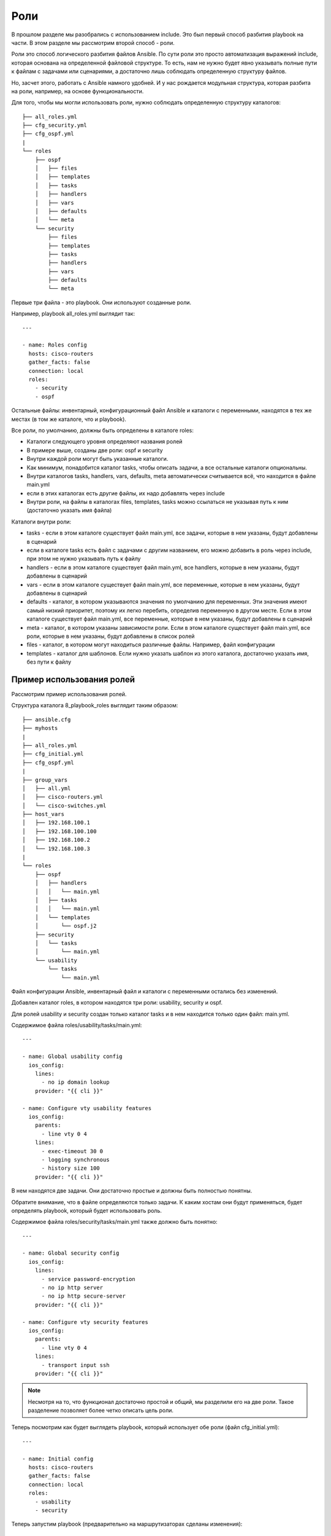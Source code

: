 Роли
----

В прошлом разделе мы разобрались с использованием include. Это был
первый способ разбития playbook на части. В этом разделе мы рассмотрим
второй способ - роли.

Роли это способ логического разбития файлов Ansible. По сути роли это
просто автоматизация выражений include, которая основана на определенной
файловой структуре. То есть, нам не нужно будет явно указывать полные
пути к файлам с задачами или сценариями, а достаточно лишь соблюдать
определенную структуру файлов.

Но, засчет этого, работать с Ansible намного удобней. И у нас рождается
модульная структура, которая разбита на роли, например, на основе
функциональности.

Для того, чтобы мы могли использовать роли, нужно соблюдать определенную
структуру каталогов:

::

    ├── all_roles.yml
    ├── cfg_security.yml
    ├── cfg_ospf.yml
    |
    └── roles
        ├── ospf
        │   ├── files
        │   ├── templates
        │   ├── tasks
        │   ├── handlers
        │   ├── vars
        │   ├── defaults
        │   └── meta
        └── security
            ├── files
            ├── templates
            ├── tasks
            ├── handlers
            ├── vars
            ├── defaults
            └── meta

Первые три файла - это playbook. Они используют созданные роли.

Например, playbook all_roles.yml выглядит так:

::

    ---

    - name: Roles config
      hosts: cisco-routers
      gather_facts: false
      connection: local
      roles:
        - security
        - ospf

Остальные файлы: инвентарный, конфигурационный файл Ansible и каталоги с
переменными, находятся в тех же местах (в том же каталоге, что и
playbook).

Все роли, по умолчанию, должны быть определены в каталоге roles:

* Каталоги следующего уровня определяют названия ролей
* В примере выше, созданы две роли: ospf и security
* Внутри каждой роли могут быть указанные каталоги.
* Как минимум, понадобится каталог tasks, чтобы описать задачи, а все остальные каталоги опциональны.
* Внутри каталогов tasks, handlers, vars, defaults, meta автоматически
  считывается всё, что находится в файле main.yml
* если в этих каталогах есть другие файлы, их надо добавлять через include
* Внутри роли, на файлы в каталогах files, templates, tasks можно ссылаться не указывая
  путь к ним (достаточно указать имя файла)

Каталоги внутри роли:

* tasks - если в этом каталоге существует файл main.yml,
  все задачи, которые в нем указаны, будут добавлены в сценарий
* если в каталоге tasks есть файл с задачами с другим названием, его 
  можно добавить в роль через include, при этом не нужно указывать путь к файлу
* handlers - если в этом каталоге существует файл main.yml, все
  handlers, которые в нем указаны, будут добавлены в сценарий
* vars - если в этом каталоге существует файл main.yml, все переменные, которые в
  нем указаны, будут добавлены в сценарий
* defaults - каталог, в котором указываются значения по умолчанию для переменных. Эти значения имеют
  самый низкий приоритет, поэтому их легко перебить, определив переменную
  в другом месте. Если в этом каталоге существует файл main.yml, все
  переменные, которые в нем указаны, будут добавлены в сценарий
* meta - каталог, в котором указаны зависимости роли. Если в этом каталоге
  существует файл main.yml, все роли, которые в нем указаны, будут
  добавлены в список ролей
* files - каталог, в котором могут находиться различные файлы. Например, файл конфигурации
* templates - каталог для шаблонов. Если нужно указать шаблон из этого каталога, достаточно
  указать имя, без пути к файлу

Пример использования ролей
~~~~~~~~~~~~~~~~~~~~~~~~~~

Рассмотрим пример использования ролей.

Структура каталога 8_playbook_roles выглядит таким образом:

::

    ├── ansible.cfg
    ├── myhosts
    |
    ├── all_roles.yml
    ├── cfg_initial.yml
    ├── cfg_ospf.yml
    |
    ├── group_vars
    │   ├── all.yml
    │   ├── cisco-routers.yml
    │   └── cisco-switches.yml
    ├── host_vars
    │   ├── 192.168.100.1
    │   ├── 192.168.100.100
    │   ├── 192.168.100.2
    │   └── 192.168.100.3
    |
    └── roles
        ├── ospf
        │   ├── handlers
        │   │   └── main.yml
        │   ├── tasks
        │   │   └── main.yml
        │   └── templates
        │       └── ospf.j2
        ├── security
        │   └── tasks
        │       └── main.yml
        └── usability
            └── tasks
                └── main.yml

Файл конфигурации Ansible, инвентарный файл и каталоги с переменными
остались без изменений.

Добавлен каталог roles, в котором находятся три роли: usability,
security и ospf.

Для ролей usability и security создан только каталог tasks и в нем
находится только один файл: main.yml.

Содержимое файла roles/usability/tasks/main.yml:

::

    ---

    - name: Global usability config
      ios_config:
        lines:
          - no ip domain lookup
        provider: "{{ cli }}"

    - name: Configure vty usability features
      ios_config:
        parents:
          - line vty 0 4
        lines:
          - exec-timeout 30 0
          - logging synchronous
          - history size 100
        provider: "{{ cli }}"

В нем находятся две задачи. Они достаточно простые и должны быть
полностью понятны.

Обратите внимание, что в файле определяются только задачи. К каким
хостам они будут применяться, будет определять playbook, который будет
использовать роль.

Содержимое файла roles/security/tasks/main.yml также должно быть
понятно:

::

    ---

    - name: Global security config
      ios_config:
        lines:
          - service password-encryption
          - no ip http server
          - no ip http secure-server
        provider: "{{ cli }}"

    - name: Configure vty security features
      ios_config:
        parents:
          - line vty 0 4
        lines:
          - transport input ssh
        provider: "{{ cli }}"

.. note::

    Несмотря на то, что функционал достаточно простой и общий,
    мы разделили его на две роли. Такое разделение позволяет более четко
    описать цель роли.

Теперь посмотрим как будет выглядеть playbook, который использует обе
роли (файл cfg_initial.yml):

::

    ---

    - name: Initial config
      hosts: cisco-routers
      gather_facts: false
      connection: local
      roles:
        - usability
        - security

Теперь запустим playbook (предварительно на маршрутизаторах сделаны
изменения):

::

    $ ansible-playbook cfg_initial.yml

.. figure:: https://raw.githubusercontent.com/natenka/Ansible-for-network-engineers/master/images/cfg_initial.png

Обратите внимание, что теперь, когда задачи выполняются, перед именем
задачи написано имя роли:

::

    TASK [usability : Configure vty usability features]

Теперь разберемся с ролью ospf. В этой роли используется несколько
файлов.

Файл roles/ospf/tasks/main.yml описывает задачи:

::

    ---

    - name: Collect facts
      ios_facts:
        gather_subset:
          - "!hardware"
        provider: "{{ cli }}"

    - name: Set fact ospf_networks
      set_fact:
        current_ospf_networks: "{{ ansible_net_config | regex_findall('network (.*) area 0') }}"

    - name: Show var current_ospf_networks
      debug: var=current_ospf_networks

    - name: Config OSPF
      ios_config:
        src: ospf.j2
        provider: "{{ cli }}"
      notify: save config

    - name: Write OSPF cfg in variable
      ios_command:
        commands:
          - sh run | s ^router ospf
        provider: "{{ cli }}"
      register: ospf_cfg

    - name: Show OSPF cfg
      debug: var=ospf_cfg.stdout_lines

Разберемся с содержимым файла:

* Сначала мы собираем все факты об устройствах, кроме hardware.
* Затем вручную устанавливаем факт current_ospf_networks
* фильтруем конфигурацию устройства и находим
  все строки с командами ``network ... area 0``. Всё, что находится между
  указанными словами, запоминается.
* в итоге, мы получим список с командами
* Следующая задача показывает содержимое переменной current_ospf_networks
* Задача "Config OSPF" настраивает OSPF по шаблону ospf.j2
* если изменения были, выполняется handler save config
* Последующие задачи выполняют команду ``sh run | s ^router ospf`` и отображают содержимое

Файл roles/ospf/handlers/main.yml:

::

    - name: save config
      ios_command:
        commands:
          - write
        provider: "{{ cli }}"

Файл roles/ospf/templates/ospf.j2:

::

    router ospf 1
     router-id {{ mgmnt_ip }}
     ispf
     auto-cost reference-bandwidth 10000
    {% for ip in ansible_net_all_ipv4_addresses %}
     network {{ ip }} 0.0.0.0 area 0
    {% endfor %}
    {% for network in current_ospf_networks %}
     {% if network.split()[0] not in ansible_net_all_ipv4_addresses %}
       no network {{ network }} area 0
     {% endif %}
    {% endfor %}

В шаблоне мы используем переменные:

* mgmnt_ip - определена в соответствующем файле каталога host_vars/
* ansible_net_all_ipv4_addresses - эта переменная содержит список всех
  IP-адресов устройства. Это факт, который обнаруживается благодаря модулю ios_facts
* current_ospf_networks - факт, который мы создали вручную

Получается, что в шаблоне настраиваются команды network, на основе
IP-адресов устройства, а затем удаляются лишние команды network.

Проверим работу роли на примере такого playbook cfg_ospf.yml:

::

    ---

    - name: Configure OSPF
      hosts: 192.168.100.1
      gather_facts: false
      connection: local
      roles:
        - ospf

Начальная конфигурация R1 такая (две лишних команды network):

::

    R1#sh run | s ^router ospf
    router ospf 1
     router-id 10.0.0.1
     ispf
     auto-cost reference-bandwidth 10000
     network 10.1.1.1 0.0.0.0 area 0
     network 10.10.1.1 0.0.0.0 area 0
     network 192.168.100.1 0.0.0.0 area 0
     network 192.168.200.1 0.0.0.0 area 0

    R1#show ip int bri | exc unass
    Interface        IP-Address      OK? Method Status      Protocol
    Ethernet0/0      192.168.100.1   YES NVRAM  up          up
    Ethernet0/1      192.168.200.1   YES NVRAM  up          up

Теперь запустим playbook и посмотрим удалятся ли две лишние команды:

::

    $ ansible-playbook cfg_ospf.yml

.. figure:: https://raw.githubusercontent.com/natenka/Ansible-for-network-engineers/master/images/cfg_ospf.png

Обратите внимание, что до выполнения конфигурации было 4 команды network
(мы их видим по содержимому переменной current_ospf_networks):

::

        "current_ospf_networks": [
            "10.1.1.1 0.0.0.0",
            "10.10.1.1 0.0.0.0",
            "192.168.100.1 0.0.0.0",
            "192.168.200.1 0.0.0.0"
        ]

А после конфигурации, осталось две команды network:

::

        "ospf_cfg.stdout_lines": [
            [
                "router ospf 1",
                " router-id 10.0.0.1",
                " ispf",
                " auto-cost reference-bandwidth 10000",
                " network 192.168.100.1 0.0.0.0 area 0",
                " network 192.168.200.1 0.0.0.0 area 0"
            ]
        ]

    **Note** Этот пример не идеален. Например, подразумевается, что все
    интерфейсы находятся в зоне 0. Но его достаточно, чтобы понять как
    использовать роли.

Скорее всего, в реальной жизни вы уберете задачи, которые отображают
содержимое переменных. Но, для того чтобы лучше разобраться с тем, что
делает роль, они полезны.

На этом мы заканчиваем раздел. О других возможностях использования ролей
вы можете почитать в `документации, в разделе
роли <http://docs.ansible.com/ansible/playbooks_roles.html#roles>`__.

